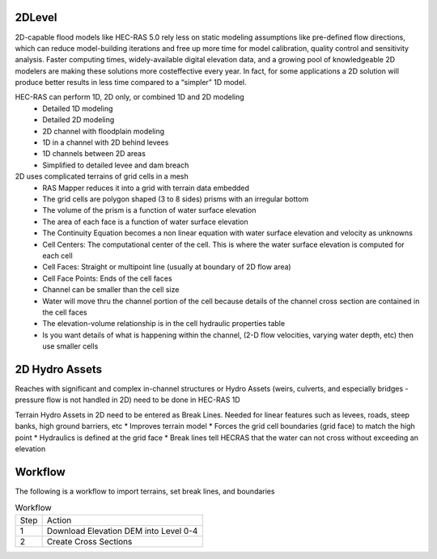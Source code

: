 2DLevel
======
2D-capable flood models like HEC-RAS 5.0 rely less on static modeling assumptions like pre-defined flow directions, which can
reduce model-building iterations and free up more time for model calibration, quality control and sensitivity analysis. Faster computing
times, widely-available digital elevation data, and a growing pool of knowledgeable 2D modelers are making these solutions more costeffective every year. In fact, for some applications a 2D solution will produce better results in less time compared to a “simpler” 1D model.

HEC-RAS can perform 1D, 2D only, or combined 1D and 2D modeling
 * Detailed 1D modeling
 * Detailed 2D modeling
 * 2D channel with floodplain modeling
 * 1D in a channel with 2D behind levees
 * 1D channels between 2D areas
 * Simplified to detailed levee and dam breach

2D uses complicated terrains of grid cells in a mesh
 * RAS Mapper reduces it into a grid with terrain data embedded
 * The grid cells are polygon shaped (3 to 8 sides) prisms with an irregular bottom
 * The volume of the prism is a function of water surface elevation
 * The area of each face is a function of water surface elevation
 * The Continuity Equation becomes a non linear equation with water surface elevation and velocity as unknowns
 * Cell Centers: The computational center of the cell. This is where the water surface elevation is computed for each cell
 * Cell Faces: Straight or multipoint line (usually at boundary of 2D flow area)
 * Cell Face Points: Ends of the cell faces
 * Channel can be smaller than the cell size
 * Water will move thru the channel portion of the cell because details of the channel cross section are contained in the cell faces
 * The elevation-volume relationship is in the cell hydraulic properties table
 * Is you want details of what is happening within the channel, (2-D flow velocities, varying water depth, etc) then use smaller cells
 
2D Hydro Assets 
=====
Reaches with significant and complex in-channel structures or Hydro Assets (weirs, culverts, and especially bridges - pressure flow is not handled in 2D) need to be done in HEC-RAS 1D

Terrain Hydro Assets in 2D need to be entered as Break Lines.
Needed for linear features such as levees, roads, steep banks, high ground barriers, etc
* Improves terrain model
* Forces the grid cell boundaries (grid face) to match the high point
* Hydraulics is defined at the grid face
* Break lines tell HECRAS that the water can not cross without exceeding an elevation

Workflow
=====
The following is a workflow to import terrains, set break lines, and boundaries

.. list-table:: Workflow

 * - Step 
   - Action
 * - 1
   - Download Elevation DEM into Level 0-4
 * - 2
   - Create Cross Sections
   
.. list-table:: Workflow
 * - Step 
   - Action
 * - 1
   - Download Elevation DEM into Level 0-4
 * - 2
   - Open HEC-RAS
 * - 3
   - Open RAS Mapper
 * - 4
   - Right Click on Map Lawers and Add WEB Imagery Layers
 * - 5
   - Select Tools New Terrain  Make Hill Shade and Contours; Close RAS Mapper
 * - 6
   - Open Geometric Dayta Schematic
 * - 7
   -  Make Grid Mesh Model
 * - 8
   -  Make Breaklines using 2DFlow Editor
 * - 9
   -  Set Boundary Conditions
 * - 10
   -  Run the Models with Unsteady Flow Analysis

